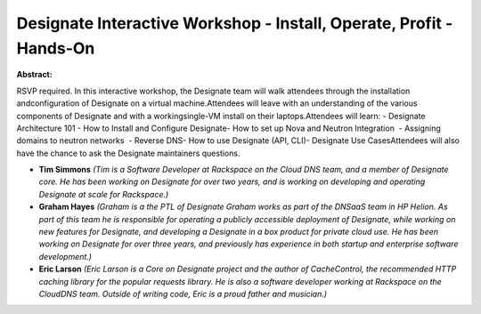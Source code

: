 Designate Interactive Workshop - Install, Operate, Profit - Hands-On
~~~~~~~~~~~~~~~~~~~~~~~~~~~~~~~~~~~~~~~~~~~~~~~~~~~~~~~~~~~~~~~~~~~~

**Abstract:**

RSVP required. In this interactive workshop, the Designate team will walk attendees through the installation andconfiguration of Designate on a virtual machine.Attendees will leave with an understanding of the various components of Designate and with a workingsingle-VM install on their laptops.Attendees will learn: - Designate Architecture 101 - How to Install and Configure Designate- How to set up Nova and Neutron Integration  - Assigning domains to neutron networks  - Reverse DNS- How to use Designate (API, CLI)- Designate Use CasesAttendees will also have the chance to ask the Designate maintainers questions.


* **Tim Simmons** *(Tim is a Software Developer at Rackspace on the Cloud DNS team, and a member of Designate core. He has been working on Designate for over two years, and is working on developing and operating Designate at scale for Rackspace.)*

* **Graham Hayes** *(Graham is a the PTL of Designate Graham works as part of the DNSaaS team in HP Helion. As part of this team he is responsible for operating a publicly accessible deployment of Designate, while working on new features for Designate, and developing a Designate in a box product for private cloud use. He has been working on Designate for over three years, and previously has experience in both startup and enterprise software development.)*

* **Eric Larson** *(Eric Larson is a Core on Designate project and the author of CacheControl, the recommended HTTP caching library for the popular requests library. He is also a software developer working at Rackspace on the CloudDNS team. Outside of writing code, Eric is a proud father and musician.)*
